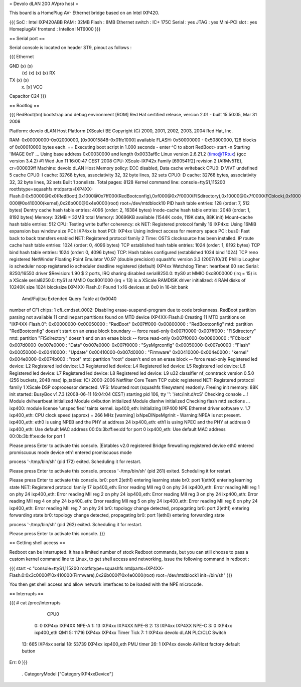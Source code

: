 = Devolo dLAN 200 AVpro host =

This board is a HomePlug AV- Ethernet bridge based on an Intel IXP420.

{{{
SoC : Intel IXP420ABB
RAM : 32MB
Flash : 8MB
Ethernet switch : IC+ 175C
Serial : yes
JTAG : yes
Mini-PCI slot : yes
HomeplugAV frontend : Intellon INT6000
}}}

== Serial port ==

Serial console is located on header ST9, pinout as follows :

{{{
Ethernet

GND (x) (x)
    (x) (x)
    (x) (x) RX
TX  (x) (x)
    (x) [x] VCC

Capacitor C24
}}}

== Bootlog ==

{{{
RedBoot(tm) bootstrap and debug environment [ROM]
Red Hat certified release, version 2.01 - built 15:50:05, Mar 31 2008

Platform: devolo dLAN Host Platform (XScale) BE
Copyright (C) 2000, 2001, 2002, 2003, 2004 Red Hat, Inc.

RAM: 0x00000000-0x02000000, [0x00015848-0x01fe1000] available
FLASH: 0x50000000 - 0x50800000, 128 blocks of 0x00010000 bytes each.
== Executing boot script in 1.000 seconds - enter ^C to abort
RedBoot> start -n
Starting 'IMAGE 0x1' ...
Using base address 0x00030000 and length 0x0033af6c
Linux version 2.6.21.2 (timo@TRtux) (gcc version 3.4.2) #1 Wed Jun 11 16:00:47 CEST 2008
CPU: XScale-IXP42x Family [690541f2] revision 2 (ARMv5TE), cr=000039ff
Machine: devolo dLAN Host
Memory policy: ECC disabled, Data cache writeback
CPU0: D VIVT undefined 5 cache
CPU0: I cache: 32768 bytes, associativity 32, 32 byte lines, 32 sets
CPU0: D cache: 32768 bytes, associativity 32, 32 byte lines, 32 sets
Built 1 zonelists.  Total pages: 8128
Kernel command line: console=ttyS1,115200 rootfstype=squashfs mtdparts=IXP4XX-Flash.0:0x50000@0x0(RedBoot),0x1000@0x7ff000(RedBootconfig),0xf000@0x7f0000(FISdirectory),0x10000@0x7f0000(FCblock),0x10000@0x7d0000(Data),0x10000@0x7e0000(SysMgrconfig),0x790000@0x50000(Flash),0x3c0000@0x50000(Update),0x3c0000@0x410000(Firmware),0xd0
000@0x410000(kernel),0x26b000@0x4e0000(root) root=/dev/mtdblock10
PID hash table entries: 128 (order: 7, 512 bytes)
Dentry cache hash table entries: 4096 (order: 2, 16384 bytes)
Inode-cache hash table entries: 2048 (order: 1, 8192 bytes)
Memory: 32MB = 32MB total
Memory: 30696KB available (1544K code, 119K data, 88K init)
Mount-cache hash table entries: 512
CPU: Testing write buffer coherency: ok
NET: Registered protocol family 16
IXP4xx: Using 16MiB expansion bus window size
PCI: IXP4xx is host
PCI: IXP4xx Using indirect access for memory space
PCI: bus0: Fast back to back transfers enabled
NET: Registered protocol family 2
Time: OSTS clocksource has been installed.
IP route cache hash table entries: 1024 (order: 0, 4096 bytes)
TCP established hash table entries: 1024 (order: 1, 8192 bytes)
TCP bind hash table entries: 1024 (order: 0, 4096 bytes)
TCP: Hash tables configured (established 1024 bind 1024)
TCP reno registered
NetWinder Floating Point Emulator V0.97 (double precision)
squashfs: version 3.3 (2007/10/31) Phillip Lougher
io scheduler noop registered
io scheduler deadline registered (default)
IXP4xx Watchdog Timer: heartbeat 60 sec
Serial: 8250/16550 driver $Revision: 1.90 $ 2 ports, IRQ sharing disabled
serial8250.0: ttyS0 at MMIO 0xc8000000 (irq = 15) is a XScale
serial8250.0: ttyS1 at MMIO 0xc8001000 (irq = 13) is a XScale
RAMDISK driver initialized: 4 RAM disks of 10240K size 1024 blocksize
IXP4XX-Flash.0: Found 1 x16 devices at 0x0 in 16-bit bank
 Amd/Fujitsu Extended Query Table at 0x0040
number of CFI chips: 1
cfi_cmdset_0002: Disabling erase-suspend-program due to code brokenness.
RedBoot partition parsing not available
11 cmdlinepart partitions found on MTD device IXP4XX-Flash.0
Creating 11 MTD partitions on "IXP4XX-Flash.0":
0x00000000-0x00050000 : "RedBoot"
0x007ff000-0x00800000 : "RedBootconfig"
mtd: partition "RedBootconfig" doesn't start on an erase block boundary -- force read-only
0x007f0000-0x007ff000 : "FISdirectory"
mtd: partition "FISdirectory" doesn't end on an erase block -- force read-only
0x007f0000-0x00800000 : "FCblock"
0x007d0000-0x007e0000 : "Data"
0x007e0000-0x007f0000 : "SysMgrconfig"
0x00050000-0x007e0000 : "Flash"
0x00050000-0x00410000 : "Update"
0x00410000-0x007d0000 : "Firmware"
0x00410000-0x004e0000 : "kernel"
0x004e0000-0x0074b000 : "root"
mtd: partition "root" doesn't end on an erase block -- force read-only
Registered led device: L2
Registered led device: L3
Registered led device: L4
Registered led device: L5
Registered led device: L6
Registered led device: L7
Registered led device: L8
Registered led device: L9
u32 classifier
nf_conntrack version 0.5.0 (256 buckets, 2048 max)
ip_tables: (C) 2000-2006 Netfilter Core Team
TCP cubic registered
NET: Registered protocol family 1
XScale DSP coprocessor detected.
VFS: Mounted root (squashfs filesystem) readonly.
Freeing init memory: 88K
init started: BusyBox v1.7.3 (2008-06-11 16:04:04 CEST)
starting pid 106, tty '': '/etc/init.d/rcS'
Checking console ...!
Module dvlheartbeat initialized
Module dvlbutton initialized
Module dlanhw initialized
Checking flash mtd sections ...
ixp400: module license 'unspecified' taints kernel.
ixp400_eth: Initializing IXP400 NPE Ethernet driver software v. 1.7
ixp400_eth: CPU clock speed (approx) = 266 MHz
[warning] ixNpeDlNpeMgrInit - Warning:NPEA is not present.
ixp400_eth: eth0 is using NPEB and the PHY at address 24
ixp400_eth: eth1 is using NPEC and the PHY at address 0
ixp400_eth: Use default MAC address 00:0b:3b:ff:ee:dd for port 0
ixp400_eth: Use default MAC address 00:0b:3b:ff:ee:de for port 1

Please press Enter to activate this console. |Ebtables v2.0 registered
Bridge firewalling registered
device eth0 entered promiscuous mode
device eth1 entered promiscuous mode

process '-/tmp/bin/sh' (pid 172) exited. Scheduling it for restart.

Please press Enter to activate this console.
process '-/tmp/bin/sh' (pid 261) exited. Scheduling it for restart.

Please press Enter to activate this console. br0: port 2(eth1) entering learning state
br0: port 1(eth0) entering learning state
NET: Registered protocol family 17
ixp400_eth: Error reading MII reg 0 on phy 24
ixp400_eth: Error reading MII reg 1 on phy 24
ixp400_eth: Error reading MII reg 2 on phy 24
ixp400_eth: Error reading MII reg 3 on phy 24
ixp400_eth: Error reading MII reg 4 on phy 24
ixp400_eth: Error reading MII reg 5 on phy 24
ixp400_eth: Error reading MII reg 6 on phy 24
ixp400_eth: Error reading MII reg 7 on phy 24
br0: topology change detected, propagating
br0: port 2(eth1) entering forwarding state
br0: topology change detected, propagating
br0: port 1(eth0) entering forwarding state

process '-/tmp/bin/sh' (pid 262) exited. Scheduling it for restart.

Please press Enter to activate this console.
}}}

== Getting shell access ==

Redboot can be interrupted. It has a limited number of stock Redboot commands, but you can still choose to pass a custom kernel command line to Linux, to get shell access and networking, issue the following command in redboot :

{{{
start -c "console=ttyS1,115200 rootfstype=squashfs mtdparts=IXP4XX-Flash.0:0x3c0000@0x410000(Firmware),0x26b000@0x4e0000(root) root=/dev/mtdblock1 init=/bin/sh"
}}}

You then get shell access and allow network interfaces to be loaded with the NPE microcode.

== Interrupts ==

{{{
# cat /proc/interrupts
           CPU0
  0:          0      IXP4xx  IXP4XX NPE-A
  1:         13      IXP4xx  IXP4XX NPE-B
  2:         13      IXP4xx  IXP4XX NPE-C
  3:          0      IXP4xx  ixp400_eth QM1
  5:      11716      IXP4xx  IXP4xx Timer Tick
  7:          1      IXP4xx  devolo dLAN PLC/CLC Switch
 13:        665      IXP4xx  serial
 18:      53739      IXP4xx  ixp400_eth PMU timer
 26:          1      IXP4xx  devolo AVHost factory default button
Err:          0
}}}

 . CategoryModel ["CategoryIXP4xxDevice"]
